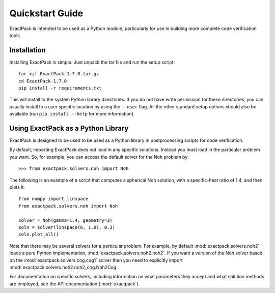.. _quickstart:

**************** 
Quickstart Guide
****************

ExactPack is intended to be used as a Python module, particularly for use in
building more complete code verification tools. 

Installation
============

Installing ExactPack is simple.  Just unpack the tar file and run the
setup script::

    tar xzf ExactPack-1.7.0.tar.gz
    cd ExactPack-1.7.0
    pip install -r requirements.txt

This will install to the system Python library directories.  If you
do not have write permission for these directories, you can usually
install to a user specific location by using the ``--user`` flag.  All
the other standard setup options should also be available (run
``pip install --help`` for more information).

.. _quickstart-library:

Using ExactPack as a Python Library
===================================

ExactPack is designed to be used to be used as a Python library in
postprocessing scripts for code verification.

By default, importing ExactPack does not load in any specific
solutions.  Instead you must load in the particular problem you want.
So, for example, you can access the default solver for the Noh problem
by::

   >>> from exactpack.solvers.noh import Noh

The following is an example of a script that computes a spherical Noh
solution, with a specific-heat ratio of 1.4, and then plots it::

   from numpy import linspace
   from exactpack.solvers.noh import Noh
   
   solver = Noh(gamma=1.4, geometry=3)
   soln = solver(linspace(0, 1.0), 0.3)
   soln.plot_all()

Note that there may be several solvers for a particular problem.  For example,
by default :mod:`exactpack.solvers.noh2` loads a pure Python implementation,
:mod:`exactpack.solvers.noh2.noh2`.  If you want a version of the Noh solver based on the :mod:`exactpack.solvers.cog.cog1` solver then you need to explicitly import :mod:`exactpack.solvers.noh2.noh2_cog.Noh2Cog`.
     
For documentation on specific solvers, including information on what
parameters they accept and what solution methods are employed, see the
API documentation (:mod:`exactpack`).